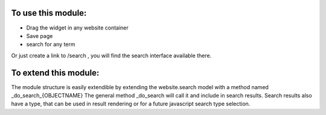 To use this module:
-------------------

* Drag the widget in any website container
* Save page
* search for any term

Or just create a link to /search , you will find the search interface available there.


To extend this module:
----------------------
The module structure is easily extendible by extending the website.search model
with a method named _do_search_{OBJECTNAME}  The general method _do_search will 
call it and include in search results.
Search results also have a type, that can be used in result rendering or for a 
future javascript search type selection.

